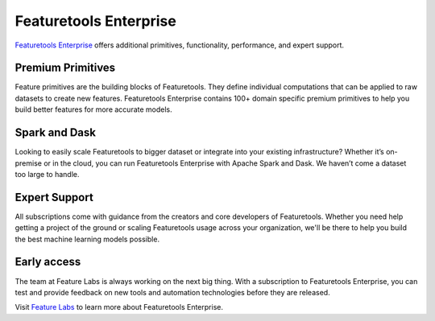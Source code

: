 Featuretools Enterprise
***********************

`Featuretools Enterprise <https://www.featurelabs.com/featuretools/>`__ offers additional primitives, functionality, performance, and expert support.

Premium Primitives
------------------
Feature primitives are the building blocks of Featuretools. They define individual computations that can be applied to raw datasets to create new features. Featuretools Enterprise contains 100+ domain specific premium primitives to help you build better features for more accurate models.


Spark and Dask
--------------
Looking to easily scale Featuretools to bigger dataset or integrate into your existing infrastructure? Whether it’s on-premise or in the cloud, you can run Featuretools Enterprise with Apache Spark and Dask. We haven’t come a dataset too large to handle.


Expert Support
--------------

All subscriptions come with guidance from the creators and core developers of Featuretools. Whether you need help getting a project of the ground or scaling Featuretools usage across your organization, we'll be there to help you build the best machine learning models possible.


Early access
------------

The team at Feature Labs is always working on the next big thing. With a subscription to Featuretools Enterprise, you can test and provide feedback on new tools and automation technologies before they are released.


Visit `Feature Labs <https://www.featurelabs.com/featuretools/>`__ to learn more about Featuretools Enterprise.


